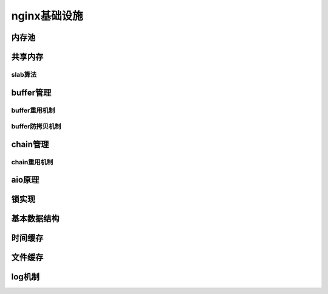 nginx基础设施
===========================



内存池
--------------



共享内存
-----------------



slab算法
~~~~~~~~~~~~~~~~~~~~~~~~~~~~~~



buffer管理
-----------------



buffer重用机制
~~~~~~~~~~~~~~~~~~~~~~~~~~~~~~



buffer防拷贝机制
~~~~~~~~~~~~~~~~~~~~~~~~~~~~~~



chain管理
----------------



chain重用机制
~~~~~~~~~~~~~~~~~~~~~~~~~~~~~~



aio原理
--------------



锁实现
--------------



基本数据结构
-----------------------



时间缓存
-----------------



文件缓存
-----------------



log机制
---------------



